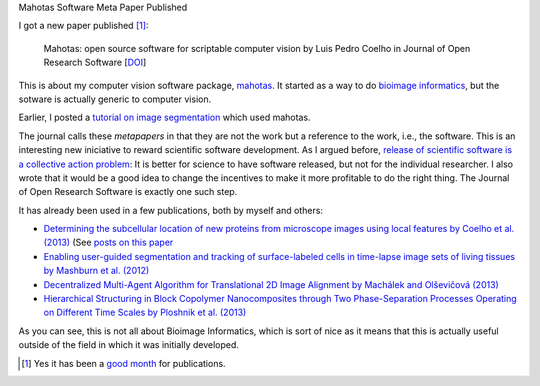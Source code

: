 Mahotas Software Meta Paper Published

I got a new paper published [#]_:

    Mahotas: open source software for scriptable computer vision
    by Luis Pedro Coelho in Journal of Open Research Software
    [`DOI <http://dx.doi.org/10.5334/jors.ac>`__]

This is about my computer vision software package, `mahotas
<http://github.com/luispedro/mahotas>`__. It started as a way to do `bioimage
informatics <http://en.wikipedia.org/wiki/Bioimage_informatics>`__, but the
sotware is actually generic to computer vision.

Earlier, I posted a `tutorial on image segmentation
<https://metarabbit.wordpress.com/2013/05/20/segmenting-images-in-parallel-with-python-jug/>`__
which used mahotas.

The journal calls these *metapapers* in that they are not the work but a
reference to the work, i.e., the software. This is an interesting new
iniciative to reward scientific software development. As I argued before,
`release of scientific software is a collective action problem
<https://metarabbit.wordpress.com/2013/05/06/people-are-right-not-to-share-scientific-code/>`__:
It is better for science to have software released, but not for the individual
researcher. I also wrote that it would be a good idea to change the incentives
to make it more profitable to do the right thing. The Journal of Open Research
Software is exactly one such step.

It has already been used in a few publications, both by myself and others:

- `Determining the subcellular location of new proteins from microscope images using local features by Coelho et al. (2013) <http://dx.doi.org/10.1093/bioinformatics/btt392>`__ (See `posts on this paper <http://metarabbit.wordpress.com/tag/coelho2013_bioinformatics/>`__
- `Enabling user-guided segmentation and tracking of surface-labeled cells in time-lapse image sets of living tissues by Mashburn et al. (2012) <http://dx.doi.org/10.1002/cyto.a.22034>`__
- `Decentralized Multi-Agent Algorithm for Translational 2D Image Alignment by Machálek and Olševičová (2013) <http://link.springer.com/chapter/10.1007%2F978-3-642-32335-5_2>`__
- `Hierarchical Structuring in Block Copolymer Nanocomposites through Two Phase-Separation Processes Operating on Different Time Scales by Ploshnik et al. (2013) <http://dx.doi.org/10.1002/adfm.201300091>`__

As you can see, this is not all about Bioimage Informatics, which is sort of
nice as it means that this is actually useful outside of the field in which it
was initially developed.

.. [#] Yes it has been a `good
   <http://metarabbit.wordpress.com/2013/07/26/building-machine-learning-systems-with-python-willi-richert-luis-pedro-coelho/>`__
   `month
   <http://metarabbit.wordpress.com/2013/07/10/new-paper-determining-the-subcellular-location-of-new-proteins-from-microscope-images-using-local-features/>`__
   for publications.

